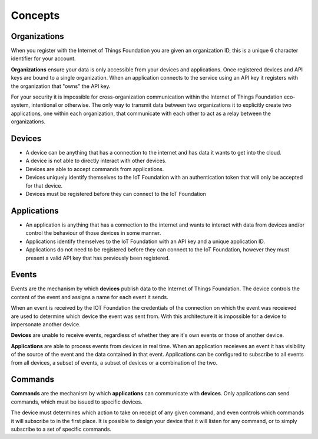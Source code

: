 ===============================================================================
Concepts
===============================================================================

Organizations
-------------------------------------------------------------------------------
When you register with the Internet of Things Foundation you are given an 
organization ID, this is a unique 6 character identifier for your account.

**Organizations** ensure your data is only accessible from your devices and 
applications.  Once registered devices and API keys are bound to a single 
organization.  When an application connects to the service using an API key it
registers with the organization that "owns" the API key.

For your security it is impossible for cross-organization communication within the
Internet of Things Foundation eco-system, intentional or otherwise.  The only way 
to transmit data between two organizations it to explicitly create 
two applications, one within each organization, that communicate with each other to
act as a relay between the organizations.


Devices
-------------------------------------------------------------------------------
* A device can be anything that has a connection to the internet and has data it
  wants to get into the cloud.  
* A device is not able to directly interact with other devices.  
* Devices are able to accept commands from applications.
* Devices uniquely identify themselves to the IoT Foundation with an authentication
  token that will only be accepted for that device.
* Devices must be registered before they can connect to the IoT Foundation


Applications
-------------------------------------------------------------------------------
* An application is anything that has a connection to the internet and wants to 
  interact with data from devices and/or control the behaviour of those devices in
  some manner.
* Applications identify themselves to the IoT Foundation with an API key and a 
  unique application ID.
* Applications do not need to be registered before they can connect to the IoT 
  Foundation, however they must present a valid API key that has previously
  been registered.


Events
-------------------------------------------------------------------------------
Events are the mechanism by which **devices** publish data to the Internet of 
Things Foundation.  The device controls the content of the event and 
assigns a name for each event it sends.  

When an event is received by the IOT Foundation the credentials 
of the connection on which the event was receieved are used to determine which 
device the event was sent from.  With this architecture it is impossible for a 
device to impersonate another device.

**Devices** are unable to receive events, regardless of whether they are it's own 
events or those of another device.

**Applications** are able to process events from devices in real time.  When an 
application receieves an event it has visibility of the source of the event and
the data contained in that event.  Applications can be configured to subscribe 
to all events from all devices, a subset of events, a subset of devices or a 
combination of the two.


Commands
-------------------------------------------------------------------------------
**Commands** are the mechanism by which **applications** can communicate with 
**devices**.  Only applications can send commands, which must be issued to specific 
devices. 

The device must determines which action to take on receipt of any given command, 
and even controls which commands it will subscribe to in the first place.  It is 
possible to design your device that it will listen for any command, or to simply 
subscribe to a set of specific commands.


